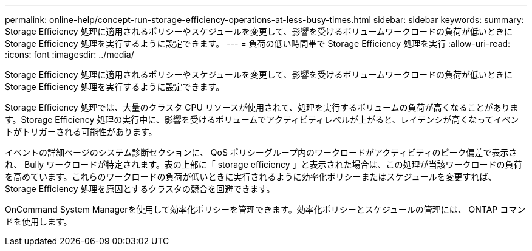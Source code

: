 ---
permalink: online-help/concept-run-storage-efficiency-operations-at-less-busy-times.html 
sidebar: sidebar 
keywords:  
summary: Storage Efficiency 処理に適用されるポリシーやスケジュールを変更して、影響を受けるボリュームワークロードの負荷が低いときに Storage Efficiency 処理を実行するように設定できます。 
---
= 負荷の低い時間帯で Storage Efficiency 処理を実行
:allow-uri-read: 
:icons: font
:imagesdir: ../media/


[role="lead"]
Storage Efficiency 処理に適用されるポリシーやスケジュールを変更して、影響を受けるボリュームワークロードの負荷が低いときに Storage Efficiency 処理を実行するように設定できます。

Storage Efficiency 処理では、大量のクラスタ CPU リソースが使用されて、処理を実行するボリュームの負荷が高くなることがあります。Storage Efficiency 処理の実行中に、影響を受けるボリュームでアクティビティレベルが上がると、レイテンシが高くなってイベントがトリガーされる可能性があります。

イベントの詳細ページのシステム診断セクションに、 QoS ポリシーグループ内のワークロードがアクティビティのピーク偏差で表示され、 Bully ワークロードが特定されます。表の上部に「 storage efficiency 」と表示された場合は、この処理が当該ワークロードの負荷を高めています。これらのワークロードの負荷が低いときに実行されるように効率化ポリシーまたはスケジュールを変更すれば、 Storage Efficiency 処理を原因とするクラスタの競合を回避できます。

OnCommand System Managerを使用して効率化ポリシーを管理できます。効率化ポリシーとスケジュールの管理には、 ONTAP コマンドを使用します。
